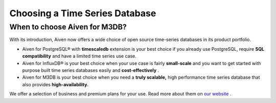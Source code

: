 Choosing a Time Series Database
===============================

.. _h_15d1f367d5:

When to choose Aiven for M3DB?
------------------------------

With its introduction, Aiven now offers a wide choice of open source
time-series databases in its product portfolio.

-  Aiven for PostgreSQL® with **timescaledb** extension is your best
   choice if you already use PostgreSQL, require **SQL compatibility**
   and have a limited time series use case.

-  Aiven for InfluxDB® is your best choice when your use case is fairly
   **small-scale** and you want to get started with purpose built time
   series databases easily and **cost-effectively** .

-  Aiven for M3DB is your best choice when you need a **truly
   scalable,** high performance time series database that also provides
   **high-availability.**

We offer a selection of business and premium plans for your use. Read
more about them on `our website <https://aiven.io/m3>`__ .
